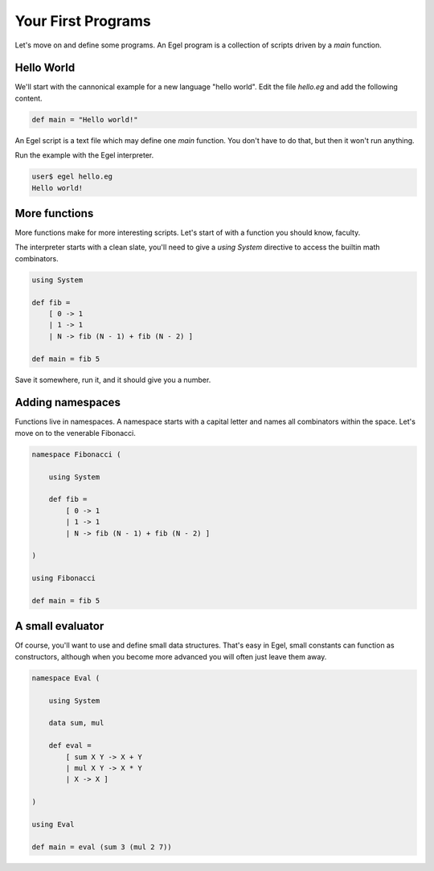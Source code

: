 Your First Programs
===================

Let's move on and define some programs. An Egel program
is a collection of scripts driven by a `main` function.

Hello World
-----------

We'll start with the cannonical example for a new language 
"hello world". Edit the file `hello.eg` and add the
following content.

.. code-block:: egel

    def main = "Hello world!"

An Egel script is a text file which may define one `main`
function. You don't have to do that, but then it won't
run anything.

Run the example with the Egel interpreter.

.. code-block:: bash

    user$ egel hello.eg
    Hello world!

More functions
--------------

More functions make for more interesting scripts. Let's
start of with a function you should know, faculty.

The interpreter starts with a clean slate, you'll need
to give a `using System` directive to access the builtin
math combinators.

.. code-block:: egel

    using System

    def fib =
        [ 0 -> 1
        | 1 -> 1
        | N -> fib (N - 1) + fib (N - 2) ]

    def main = fib 5

Save it somewhere, run it, and it should give you a number.

Adding namespaces
-----------------

Functions live in namespaces. A namespace starts with
a capital letter and names all combinators within the
space. Let's move on to the venerable Fibonacci.

.. code-block:: egel

    namespace Fibonacci (

        using System

        def fib =
            [ 0 -> 1
            | 1 -> 1
            | N -> fib (N - 1) + fib (N - 2) ]

    )

    using Fibonacci

    def main = fib 5

A small evaluator
-----------------

Of course, you'll want to use and define small data
structures. That's easy in Egel, small constants can
function as constructors, although when you become more 
advanced you will often just leave them away.

.. code-block:: egel

    namespace Eval (

        using System

        data sum, mul

        def eval =
            [ sum X Y -> X + Y
            | mul X Y -> X * Y
            | X -> X ]

    )

    using Eval

    def main = eval (sum 3 (mul 2 7))


